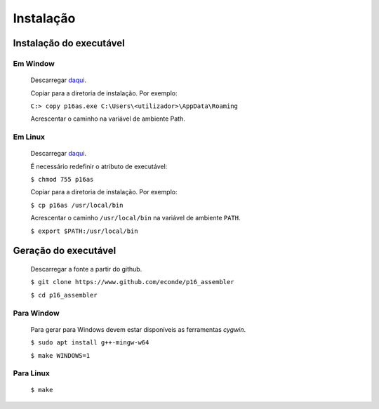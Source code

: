 Instalação
==========

Instalação do executável
------------------------

Em Window
^^^^^^^^^
   Descarregar `daqui <https://www.dropbox.com/s/38ntn2fucc5dgww/p16as.exe?dl=0>`_.

   Copiar para a diretoria de instalação. Por exemplo:

   ``C:> copy p16as.exe C:\Users\<utilizador>\AppData\Roaming``

   Acrescentar o caminho na variável de ambiente Path.

Em Linux
^^^^^^^^
   Descarregar `daqui <https://www.dropbox.com/s/1yrdlmad3i8s2zt/p16as?dl=0>`_.

   É necessário redefinir o atributo de executável:

   ``$ chmod 755 p16as``

   Copiar para a diretoria de instalação. Por exemplo:

   ``$ cp p16as /usr/local/bin``

   Acrescentar o caminho ``/usr/local/bin`` na variável de ambiente ``PATH``.

   ``$ export $PATH:/usr/local/bin``

Geração do executável
---------------------

   Descarregar a fonte a partir do github.

   ``$ git clone https://www.github.com/econde/p16_assembler``

   ``$ cd p16_assembler``


Para Window
^^^^^^^^^^^

   Para gerar para Windows devem estar disponíveis as ferramentas *cygwin*.

   ``$ sudo apt install g++-mingw-w64``

   ``$ make WINDOWS=1``

Para Linux
^^^^^^^^^^

   ``$ make``
